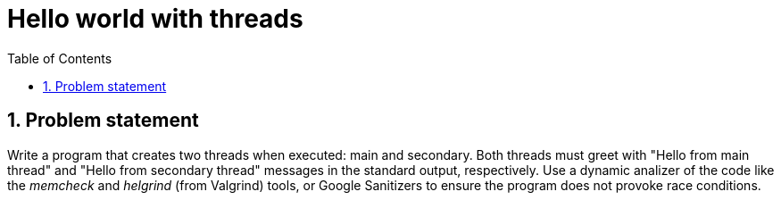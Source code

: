 = Hello world with threads
:experimental:
:nofooter:
:source-highlighter: pygments
:sectnums:
:stem: latexmath
:toc:
:xrefstyle: short


[[problem_statement]]
== Problem statement

Write a program that creates two threads when executed: main and secondary. Both threads must greet with "Hello from main thread" and "Hello from secondary thread" messages in the standard output, respectively. Use a dynamic analizer of the code like the _memcheck_ and _helgrind_ (from Valgrind) tools, or Google Sanitizers to ensure the program does not provoke race conditions.
